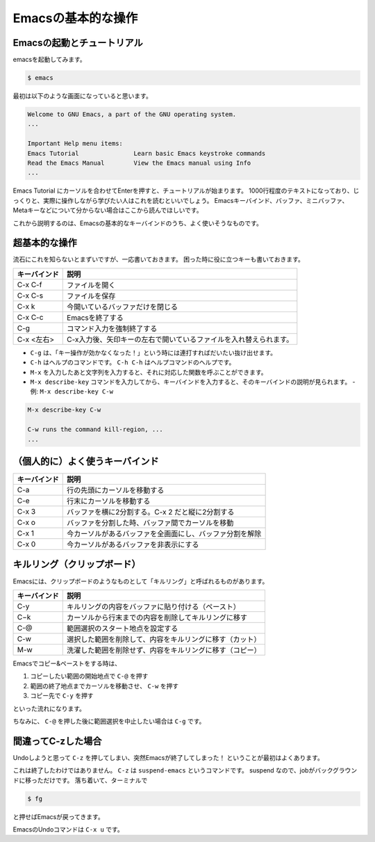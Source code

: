 ===================
Emacsの基本的な操作
===================

Emacsの起動とチュートリアル
===========================

emacsを起動してみます。

.. code:: shell

   $ emacs

最初は以下のような画面になっていると思います。

.. code:: text

   Welcome to GNU Emacs, a part of the GNU operating system.
   ...

   Important Help menu items:
   Emacs Tutorial		Learn basic Emacs keystroke commands
   Read the Emacs Manual	View the Emacs manual using Info
   ...

Emacs Tutorial にカーソルを合わせてEnterを押すと、チュートリアルが始まります。
1000行程度のテキストになっており、じっくりと、実際に操作しながら学びたい人はこれを読むといいでしょう。
Emacsキーバインド、バッファ、ミニバッファ、Metaキーなどについて分からない場合はここから読んでほしいです。

これから説明するのは、Emacsの基本的なキーバインドのうち、よく使いそうなものです。

超基本的な操作
==============

流石にこれを知らないとまずいですが、一応書いておきます。
困った時に役に立つキーも書いておきます。

============ ====================================================================
キーバインド 説明
============ ====================================================================
C-x C-f      ファイルを開く
------------ --------------------------------------------------------------------
C-x C-s      ファイルを保存
------------ --------------------------------------------------------------------
C-x k        今開いているバッファだけを閉じる
------------ --------------------------------------------------------------------
C-x C-c      Emacsを終了する
------------ --------------------------------------------------------------------
C-g          コマンド入力を強制終了する
------------ --------------------------------------------------------------------
C-x <左右>   C-x入力後、矢印キーの左右で開いているファイルを入れ替えられます。
============ ====================================================================

- ``C-g`` は、「キー操作が効かなくなった！」という時には連打すればだいたい抜け出せます。
- ``C-h`` はヘルプのコマンドです。 ``C-h C-h`` はヘルプコマンドのヘルプです。
- ``M-x`` を入力したあと文字列を入力すると、それに対応した関数を呼ぶことができます。
- ``M-x describe-key`` コマンドを入力してから、キーバインドを入力すると、そのキーバインドの説明が見られます。
  - 例: ``M-x describe-key C-w``

.. code::

   M-x describe-key C-w

   C-w runs the command kill-region, ...
   ...

（個人的に）よく使うキーバインド
================================

==================== ===========================================================
キーバインド         説明
==================== ===========================================================
C-a                  行の先頭にカーソルを移動する
-------------------- -----------------------------------------------------------
C-e                  行末にカーソルを移動する
-------------------- -----------------------------------------------------------
C-x 3                バッファを横に2分割する。C-x 2 だと縦に2分割する
-------------------- -----------------------------------------------------------
C-x o                バッファを分割した時、バッファ間でカーソルを移動
-------------------- -----------------------------------------------------------
C-x 1                今カーソルがあるバッファを全画面にし、バッファ分割を解除
-------------------- -----------------------------------------------------------
C-x 0                今カーソルがあるバッファを非表示にする
==================== ===========================================================


キルリング（クリップボード）
============================

Emacsには、クリップボードのようなものとして「キルリング」と呼ばれるものがあります。

==================== ===========================================================
キーバインド         説明
==================== ===========================================================
C-y                  キルリングの内容をバッファに貼り付ける（ペースト）
-------------------- -----------------------------------------------------------
C−k                  カーソルから行末までの内容を削除してキルリングに移す
-------------------- -----------------------------------------------------------
C-@                  範囲選択のスタート地点を設定する
-------------------- -----------------------------------------------------------
C-w                  選択した範囲を削除して、内容をキルリングに移す（カット）
-------------------- -----------------------------------------------------------
M-w                  洗濯した範囲を削除せず、内容をキルリングに移す（コピー）
==================== ===========================================================

Emacsでコピー&ペーストをする時は、

1) コピーしたい範囲の開始地点で ``C-@`` を押す
2) 範囲の終了地点までカーソルを移動させ、 ``C-w`` を押す
3) コピー先で ``C-y`` を押す

といった流れになります。

ちなみに、 ``C-@`` を押した後に範囲選択を中止したい場合は ``C-g`` です。


間違ってC-zした場合
===================

Undoしようと思って ``C-z`` を押してしまい、突然Emacsが終了してしまった！
ということが最初はよくあります。

これは終了したわけではありません。
``C-z`` は ``suspend-emacs`` というコマンドです。
suspend なので、jobがバックグラウンドに移っただけです。
落ち着いて、ターミナルで

.. code:: shell

   $ fg

と押せばEmacsが戻ってきます。

EmacsのUndoコマンドは ``C-x u`` です。
